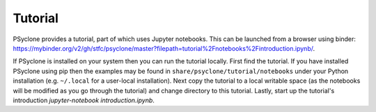.. -----------------------------------------------------------------------------
.. BSD 3-Clause License
..
.. Copyright (c) 2020, Science and Technology Facilities Council.
.. All rights reserved.
..
.. Redistribution and use in source and binary forms, with or without
.. modification, are permitted provided that the following conditions are met:
..
.. * Redistributions of source code must retain the above copyright notice, this
..   list of conditions and the following disclaimer.
..
.. * Redistributions in binary form must reproduce the above copyright notice,
..   this list of conditions and the following disclaimer in the documentation
..   and/or other materials provided with the distribution.
..
.. * Neither the name of the copyright holder nor the names of its
..   contributors may be used to endorse or promote products derived from
..   this software without specific prior written permission.
..
.. THIS SOFTWARE IS PROVIDED BY THE COPYRIGHT HOLDERS AND CONTRIBUTORS
.. "AS IS" AND ANY EXPRESS OR IMPLIED WARRANTIES, INCLUDING, BUT NOT
.. LIMITED TO, THE IMPLIED WARRANTIES OF MERCHANTABILITY AND FITNESS
.. FOR A PARTICULAR PURPOSE ARE DISCLAIMED. IN NO EVENT SHALL THE
.. COPYRIGHT HOLDER OR CONTRIBUTORS BE LIABLE FOR ANY DIRECT, INDIRECT,
.. INCIDENTAL, SPECIAL, EXEMPLARY, OR CONSEQUENTIAL DAMAGES (INCLUDING,
.. BUT NOT LIMITED TO, PROCUREMENT OF SUBSTITUTE GOODS OR SERVICES;
.. LOSS OF USE, DATA, OR PROFITS; OR BUSINESS INTERRUPTION) HOWEVER
.. CAUSED AND ON ANY THEORY OF LIABILITY, WHETHER IN CONTRACT, STRICT
.. LIABILITY, OR TORT (INCLUDING NEGLIGENCE OR OTHERWISE) ARISING IN
.. ANY WAY OUT OF THE USE OF THIS SOFTWARE, EVEN IF ADVISED OF THE
.. POSSIBILITY OF SUCH DAMAGE.
.. -----------------------------------------------------------------------------
.. Written by R. W. Ford and A. R. Porter, STFC Daresbury Lab

.. _tutorial:

Tutorial
========

PSyclone provides a tutorial, part of which uses Jupyter notebooks. This can be
launched from a browser using binder:
`<https://mybinder.org/v2/gh/stfc/psyclone/master?filepath=tutorial%2Fnotebooks%2Fintroduction.ipynb/>`_.

If PSyclone is installed on your system then you can run the tutorial
locally. First find the tutorial. If you have installed PSyclone using
pip then the examples may be found in ``share/psyclone/tutorial/notebooks``
under your Python installation (e.g. ``~/.local`` for a user-local
installation). Next copy the tutorial to a local writable space (as
the notebooks will be modified as you go through the tutorial) and
change directory to this tutorial. Lastly, start up the tutorial's
introduction `jupyter-notebook introduction.ipynb`.
